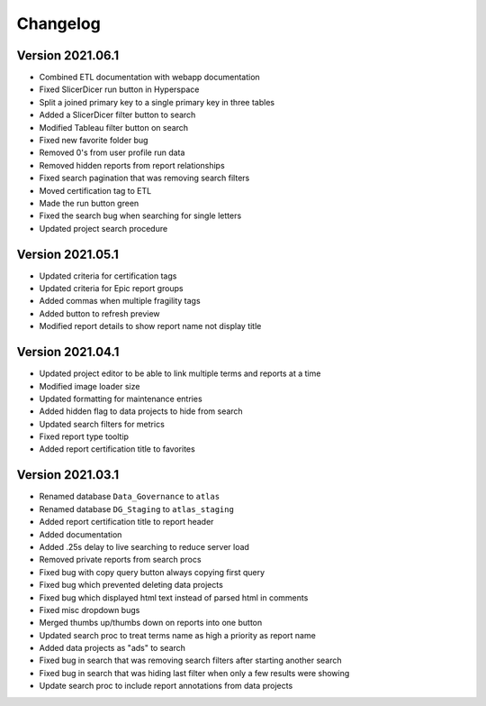 ..
    Atlas of Information Management
    Copyright (C) 2020  Riverside Healthcare, Kankakee, IL

    This program is free software: you can redistribute it and/or modify
    it under the terms of the GNU General Public License as published by
    the Free Software Foundation, either version 3 of the License, or
    (at your option) any later version.

    This program is distributed in the hope that it will be useful,
    but WITHOUT ANY WARRANTY; without even the implied warranty of
    MERCHANTABILITY or FITNESS FOR A PARTICULAR PURPOSE.  See the
    GNU General Public License for more details.

    You should have received a copy of the GNU General Public License
    along with this program.  If not, see <https://www.gnu.org/licenses/>.

*********
Changelog
*********

Version 2021.06.1
-----------------

- Combined ETL documentation with webapp documentation
- Fixed SlicerDicer run button in Hyperspace
- Split a joined primary key to a single primary key in three tables
- Added a SlicerDicer filter button to search
- Modified Tableau filter button on search
- Fixed new favorite folder bug
- Removed 0's from user profile run data
- Removed hidden reports from report relationships
- Fixed search pagination that was removing search filters
- Moved certification tag to ETL
- Made the run button green
- Fixed the search bug when searching for single letters
- Updated project search procedure

Version 2021.05.1
-----------------

- Updated criteria for certification tags
- Updated criteria for Epic report groups
- Added commas when multiple fragility tags
- Added button to refresh preview
- Modified report details to show report name not display title

Version 2021.04.1
-----------------

- Updated project editor to be able to link multiple terms and reports at a time
- Modified image loader size
- Updated formatting for maintenance entries
- Added hidden flag to data projects to hide from search
- Updated search filters for metrics
- Fixed report type tooltip
- Added report certification title to favorites

Version 2021.03.1
-----------------

- Renamed database ``Data_Governance`` to ``atlas``
- Renamed database ``DG_Staging`` to ``atlas_staging``
- Added report certification title to report header
- Added documentation
- Added .25s delay to live searching to reduce server load
- Removed private reports from search procs
- Fixed bug with copy query button always copying first query
- Fixed bug which prevented deleting data projects
- Fixed bug which displayed html text instead of parsed html in comments
- Fixed misc dropdown bugs
- Merged thumbs up/thumbs down on reports into one button
- Updated search proc to treat terms name as high a priority as report name
- Added data projects as "ads" to search
- Fixed bug in search that was removing search filters after starting another search
- Fixed bug in search that was hiding last filter when only a few results were showing
- Update search proc to include report annotations from data projects
